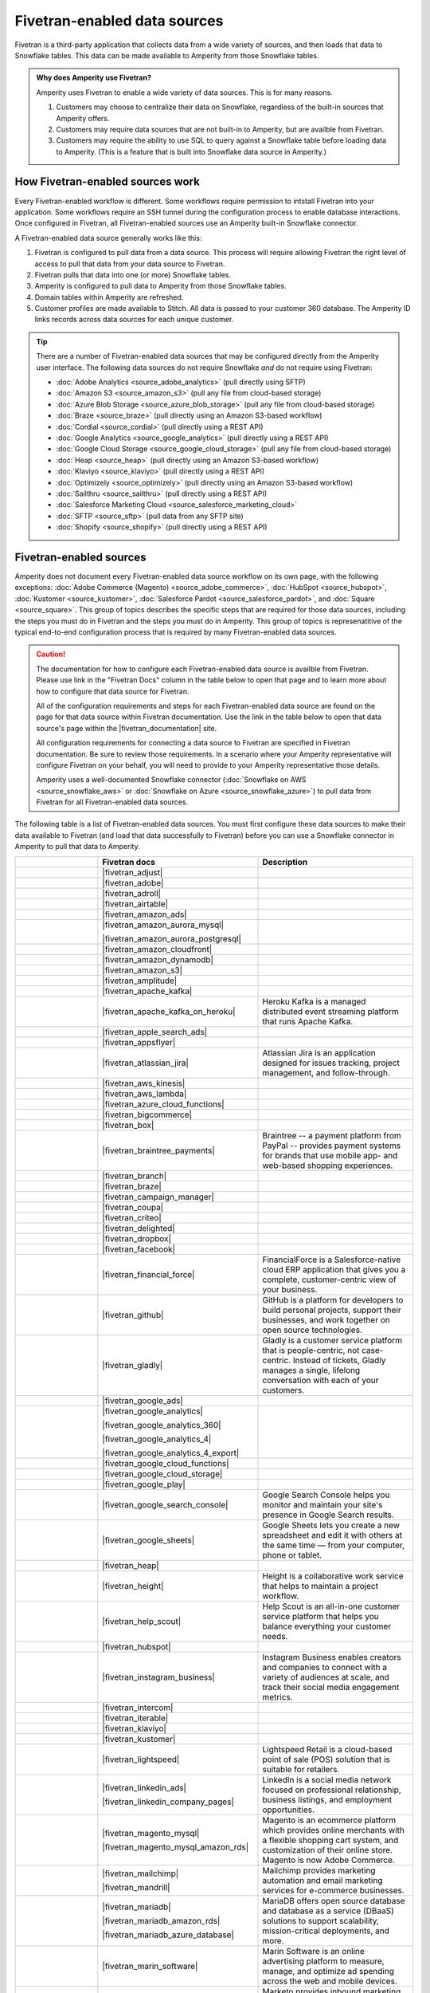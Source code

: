 .. 
.. https://docs.amperity.com/datagrid/
.. 

.. |source-name| replace:: any Fivetran-enabled data source


.. meta::
    :description lang=en:
        Configure Amperity to pull data from Fivetran-enabled data sources.

.. meta::
    :content class=swiftype name=body data-type=text:
        Configure Amperity to pull data from Fivetran-enabled data sources.

.. meta::
    :content class=swiftype name=title data-type=string:
        Pull from Fivetran-enabled data sources

==================================================
Fivetran-enabled data sources
==================================================

.. source-fivetran-start

Fivetran is a third-party application that collects data from a wide variety of sources, and then loads that data to Snowflake tables. This data can be made available to Amperity from those Snowflake tables.

.. source-fivetran-end

.. source-fivetran-why-start

.. admonition:: Why does Amperity use Fivetran?

   Amperity uses Fivetran to enable a wide variety of data sources. This is for many reasons.

   #. Customers may choose to centralize their data on Snowflake, regardless of the built-in sources that Amperity offers.
   #. Customers may require data sources that are not built-in to Amperity, but are availble from Fivetran.
   #. Customers may require the ability to use SQL to query against a Snowflake table before loading data to Amperity. (This is a feature that is built into Snowflake data source in Amperity.)

.. source-fivetran-why-end


.. _source-fivetran-generic-howitworks:

How Fivetran-enabled sources work
==================================================

.. source-fivetran-generic-howitworks-start

Every Fivetran-enabled workflow is different. Some workflows require permission to intstall Fivetran into your application. Some workflows require an SSH tunnel during the configuration process to enable database interactions. Once configured in Fivetran, all Fivetran-enabled sources use an Amperity built-in Snowflake connector.

.. source-fivetran-generic-howitworks-end

.. image:: ../../images/source-fivetran-generic.png
   :width: 600 px
   :alt: Pull data to Amperity from Fivetran.
   :align: left
   :class: no-scaled-link

.. source-fivetran-generic-howitworks-callouts-start

A Fivetran-enabled data source generally works like this:

#. Fivetran is configured to pull data from a data source. This process will require allowing Fivetran the right level of access to pull that data from your data source to Fivetran.
#. Fivetran pulls that data into one (or more) Snowflake tables.

   .. include:: ../../shared/sources.rst
      :start-after: .. sources-get-details-fivetran-does-not-store-data-start
      :end-before: .. sources-get-details-fivetran-does-not-store-data-end

#. Amperity is configured to pull data to Amperity from those Snowflake tables.
#. Domain tables within Amperity are refreshed.
#. Customer profiles are made available to Stitch. All data is passed to your customer 360 database. The Amperity ID links records across data sources for each unique customer.

.. source-fivetran-generic-howitworks-callouts-end

.. source-fivetran-generic-documented-start

.. tip:: There are a number of Fivetran-enabled data sources that may be configured directly from the Amperity user interface. The following data sources do not require Snowflake *and* do not require using Fivetran:

   * :doc:`Adobe Analytics <source_adobe_analytics>` (pull directly using SFTP)
   * :doc:`Amazon S3 <source_amazon_s3>` (pull any file from cloud-based storage)
   * :doc:`Azure Blob Storage <source_azure_blob_storage>` (pull any file from cloud-based storage)
   * :doc:`Braze <source_braze>` (pull directly using an Amazon S3-based workflow)
   * :doc:`Cordial <source_cordial>` (pull directly using a REST API)
   * :doc:`Google Analytics <source_google_analytics>` (pull directly using a REST API)
   * :doc:`Google Cloud Storage <source_google_cloud_storage>` (pull any file from cloud-based storage)
   * :doc:`Heap <source_heap>` (pull directly using an Amazon S3-based workflow)
   * :doc:`Klaviyo <source_klaviyo>` (pull directly using a REST API)
   * :doc:`Optimizely <source_optimizely>` (pull directly using an Amazon S3-based workflow)
   * :doc:`Sailthru <source_sailthru>` (pull directly using a REST API)
   * :doc:`Salesforce Marketing Cloud <source_salesforce_marketing_cloud>`
   * :doc:`SFTP <source_sftp>` (pull data from any SFTP site)
   * :doc:`Shopify <source_shopify>` (pull directly using a REST API)

.. source-fivetran-generic-documented-start


.. _source-fivetran-sources:

Fivetran-enabled sources
==================================================

.. source-fivetran-sources-start

Amperity does not document every Fivetran-enabled data source workflow on its own page, with the following exceptions: :doc:`Adobe Commerce (Magento) <source_adobe_commerce>`, :doc:`HubSpot <source_hubspot>`, :doc:`Kustomer <source_kustomer>`, :doc:`Salesforce Pardot <source_salesforce_pardot>`, and :doc:`Square <source_square>`. This group of topics describes the specific steps that are required for those data sources, including the steps you must do in Fivetran and the steps you must do in Amperity. This group of topics is represenatitive of the typical end-to-end configuration process that is required by many Fivetran-enabled data sources.

.. source-fivetran-sources-end

.. source-fivetran-sources-important-start

.. caution:: The documentation for how to configure each Fivetran-enabled data source is availble from Fivetran. Please use link in the "Fivetran Docs" column in the table below to open that page and to learn more about how to configure that data source for Fivetran.

   All of the configuration requirements and steps for each Fivetran-enabled data source are found on the page for that data source within Fivetran documentation. Use the link in the table below to open that data source's page within the |fivetran_documentation| site.

   All configuration requirements for connecting a data source to Fivetran are specified in Fivetran documentation. Be sure to review those requirements. In a scenario where your Amperity representative will configure Fivetran on your behalf, you will need to provide to your Amperity representative those details.

   Amperity uses a well-documented Snowflake connector (:doc:`Snowflake on AWS <source_snowflake_aws>` or :doc:`Snowflake on Azure <source_snowflake_azure>`) to pull data from Fivetran for all Fivetran-enabled data sources.

.. source-fivetran-sources-important-end

.. source-fivetran-sources-start

The following table is a list of Fivetran-enabled data sources. You must first configure these data sources to make their data available to Fivetran (and load that data successfully to Fivetran) before you can use a Snowflake connector in Amperity to pull that data to Amperity.

.. source-fivetran-sources-end

.. source-fivetran-sources-table-start

.. list-table::
   :widths: 140 220 240
   :header-rows: 1

   * - 
     - Fivetran docs
     - Description
   * - .. image:: ../../amperity_base/source/_static/connector-adjust.svg
          :width: 140 px
          :alt: Adjust
          :align: left
          :class: no-scaled-link
     - |fivetran_adjust|
     - .. include:: ../../shared/terms.rst
          :start-after: .. term-adjust-start
          :end-before: .. term-adjust-end

   * - .. image:: ../../amperity_base/source/_static/connector-adobe.svg
          :width: 140 px
          :alt: Adobe Analytics
          :align: left
          :class: no-scaled-link
     - |fivetran_adobe|
     - .. include:: ../../shared/terms.rst
          :start-after: .. term-adobe-analytics-start
          :end-before: .. term-adobe-analytics-end

   * - .. image:: ../../amperity_base/source/_static/connector-adroll.svg
          :width: 140 px
          :alt: AdRoll
          :align: left
          :class: no-scaled-link
     - |fivetran_adroll|
     - .. include:: ../../shared/terms.rst
          :start-after: .. term-adroll-start
          :end-before: .. term-adroll-end

   * - .. image:: ../../amperity_base/source/_static/connector-airtable.svg
          :width: 140 px
          :alt: Airtable
          :align: left
          :class: no-scaled-link
     - |fivetran_airtable|
     - .. include:: ../../shared/terms.rst
          :start-after: .. term-airtable-start
          :end-before: .. term-airtable-end

   * - .. image:: ../../amperity_base/source/_static/connector-amazon-aws.svg
          :width: 140 px
          :alt: Amazon Ads
          :align: left
          :class: no-scaled-link
     - |fivetran_amazon_ads|
     - .. include:: ../../shared/terms.rst
          :start-after: .. term-amazon-ads-start
          :end-before: .. term-amazon-ads-end

   * - .. image:: ../../amperity_base/source/_static/connector-amazon-aurora.svg
          :width: 140 px
          :alt: Amazon Aurora MySQL
          :align: left
          :class: no-scaled-link
     - |fivetran_amazon_aurora_mysql|

       |fivetran_amazon_aurora_postgresql|
     - .. include:: ../../shared/terms.rst
          :start-after: .. term-amazon-aurora-start
          :end-before: .. term-amazon-aurora-end

   * - .. image:: ../../amperity_base/source/_static/connector-amazon-cloudfront.svg
          :width: 140 px
          :alt: Amazon Cloudfront
          :align: left
          :class: no-scaled-link
     - |fivetran_amazon_cloudfront|
     - .. include:: ../../shared/terms.rst
          :start-after: .. term-amazon-cloudfront-start
          :end-before: .. term-amazon-cloudfront-end

   * - .. image:: ../../amperity_base/source/_static/connector-amazon-dynamodb.svg
          :width: 140 px
          :alt: Amazon DynamoDB
          :align: left
          :class: no-scaled-link
     - |fivetran_amazon_dynamodb|
     - .. include:: ../../shared/terms.rst
          :start-after: .. term-amazon-dynamodb-start
          :end-before: .. term-amazon-dynamodb-end

   * - .. image:: ../../amperity_base/source/_static/connector-amazon-s3.svg
          :width: 140 px
          :alt: Amazon S3
          :align: left
          :class: no-scaled-link
     - |fivetran_amazon_s3|
     - .. include:: ../../shared/terms.rst
          :start-after: .. term-amazon-s3-start
          :end-before: .. term-amazon-s3-end

   * - .. image:: ../../amperity_base/source/_static/connector-amplitude.svg
          :width: 140 px
          :alt: Amplitude
          :align: left
          :class: no-scaled-link
     - |fivetran_amplitude|
     - .. include:: ../../shared/terms.rst
          :start-after: .. term-amplitude-start
          :end-before: .. term-amplitude-end

   * - .. image:: ../../amperity_base/source/_static/connector-apache-kafka.svg
          :width: 140 px
          :alt: Apache Kafka
          :align: left
          :class: no-scaled-link
     - |fivetran_apache_kafka|
     - .. include:: ../../shared/terms.rst
          :start-after: .. term-apache-kafka-start
          :end-before: .. term-apache-kafka-end

   * - .. image:: ../../amperity_base/source/_static/connector-heroku-postgresql.svg
          :width: 140 px
          :alt: Apache Kafka on Heroku
          :align: left
          :class: no-scaled-link
     - |fivetran_apache_kafka_on_heroku|
     - Heroku Kafka is a managed distributed event streaming platform that runs Apache Kafka.

   * - .. image:: ../../amperity_base/source/_static/connector-apple.svg
          :width: 140 px
          :alt: Apple Search Ads
          :align: left
          :class: no-scaled-link
     - |fivetran_apple_search_ads|
     - .. include:: ../../shared/terms.rst
          :start-after: .. term-apple-search-ads-start
          :end-before: .. term-apple-search-ads-end

   * - .. image:: ../../amperity_base/source/_static/connector-appsflyer.svg
          :width: 140 px
          :alt: AppsFlyer
          :align: left
          :class: no-scaled-link
     - |fivetran_appsflyer|
     - .. include:: ../../shared/terms.rst
          :start-after: .. term-appsflyer-start
          :end-before: .. term-appsflyer-end

   * - .. image:: ../../amperity_base/source/_static/connector-jira.svg
          :width: 140 px
          :alt: Atlassian Jira
          :align: left
          :class: no-scaled-link
     - |fivetran_atlassian_jira|
     - Atlassian Jira is an application designed for issues tracking, project management, and follow-through.

   * - .. image:: ../../amperity_base/source/_static/connector-aws-kinesis.svg
          :width: 140 px
          :alt: AWS Kinesis
          :align: left
          :class: no-scaled-link
     - |fivetran_aws_kinesis|
     - .. include:: ../../shared/terms.rst
          :start-after: .. term-amazon-kinesis-data-firehose-start
          :end-before: .. term-amazon-kinesis-data-firehose-end

   * - .. image:: ../../amperity_base/source/_static/connector-aws-lambda.svg
          :width: 140 px
          :alt: AWS Lambda
          :align: left
          :class: no-scaled-link
     - |fivetran_aws_lambda|
     - .. include:: ../../shared/terms.rst
          :start-after: .. term-aws-lambda-start
          :end-before: .. term-aws-lambda-end

   * - .. image:: ../../amperity_base/source/_static/connector-microsoft-azure.svg
          :width: 140 px
          :alt: Azure Cloud Functions
          :align: left
          :class: no-scaled-link
     - |fivetran_azure_cloud_functions|
     - .. include:: ../../shared/terms.rst
          :start-after: .. term-azure-cloud-functions-start
          :end-before: .. term-azure-cloud-functions-end

   * - .. image:: ../../amperity_base/source/_static/connector-bigcommerce.svg
          :width: 140 px
          :alt: BigCommerce
          :align: left
          :class: no-scaled-link
     - |fivetran_bigcommerce|
     - .. include:: ../../shared/terms.rst
          :start-after: .. term-bigcommerce-start
          :end-before: .. term-bigcommerce-end

   * - .. image:: ../../amperity_base/source/_static/connector-box.svg
          :width: 140 px
          :alt: Box
          :align: left
          :class: no-scaled-link
     - |fivetran_box|
     - .. include:: ../../shared/terms.rst
          :start-after: .. term-box-start
          :end-before: .. term-box-end

   * - .. image:: ../../amperity_base/source/_static/connector-braintree.svg
          :width: 140 px
          :alt: Braintree Payments
          :align: left
          :class: no-scaled-link
     - |fivetran_braintree_payments|
     - Braintree -- a payment platform from PayPal -- provides payment systems for brands that use mobile app- and web-based shopping experiences.

   * - .. image:: ../../amperity_base/source/_static/connector-branch.svg
          :width: 140 px
          :alt: Branch
          :align: left
          :class: no-scaled-link
     - |fivetran_branch|
     - .. include:: ../../shared/terms.rst
          :start-after: .. term-branch-start
          :end-before: .. term-branch-end

   * - .. image:: ../../amperity_base/source/_static/connector-braze.svg
          :width: 140 px
          :alt: Braze
          :align: left
          :class: no-scaled-link
     - |fivetran_braze|
     - .. include:: ../../shared/terms.rst
          :start-after: .. term-braze-start
          :end-before: .. term-braze-end

   * - .. image:: ../../amperity_base/source/_static/connector-campaign-manager.svg
          :width: 140 px
          :alt: Campaign Manager
          :align: left
          :class: no-scaled-link
     - |fivetran_campaign_manager|
     - .. include:: ../../shared/terms.rst
          :start-after: .. term-google-campaign-manager-start
          :end-before: .. term-google-campaign-manager-end

   * - .. image:: ../../amperity_base/source/_static/connector-coupa.svg
          :width: 140 px
          :alt: Coupa
          :align: left
          :class: no-scaled-link
     - |fivetran_coupa|
     - .. include:: ../../shared/terms.rst
          :start-after: .. term-coupa-start
          :end-before: .. term-coupa-end

   * - .. image:: ../../amperity_base/source/_static/connector-cr1t30.png
          :width: 140 px
          :alt: Criteo
          :align: left
          :class: no-scaled-link
     - |fivetran_criteo|
     - .. include:: ../../shared/terms.rst
          :start-after: .. term-criteo-start
          :end-before: .. term-criteo-end

   * - .. image:: ../../amperity_base/source/_static/connector-delighted.svg
          :width: 140 px
          :alt: Delighted
          :align: left
          :class: no-scaled-link
     - |fivetran_delighted|
     - .. include:: ../../shared/terms.rst
          :start-after: .. term-delighted-start
          :end-before: .. term-delighted-end

   * - .. image:: ../../amperity_base/source/_static/connector-dropbox.svg
          :width: 140 px
          :alt: Dropbox
          :align: left
          :class: no-scaled-link
     - |fivetran_dropbox|
     - .. include:: ../../shared/terms.rst
          :start-after: .. term-dropbox-start
          :end-before: .. term-dropbox-end

   * - .. image:: ../../amperity_base/source/_static/connector-facebook-ads.svg
          :width: 140 px
          :alt: Facebook Ads
          :align: left
          :class: no-scaled-link
     - |fivetran_facebook|
     - .. include:: ../../shared/terms.rst
          :start-after: .. term-facebook-ads-start
          :end-before: .. term-facebook-ads-end

   * - .. image:: ../../amperity_base/source/_static/connector-financial-force.svg
          :width: 140 px
          :alt: FinancialForce
          :align: left
          :class: no-scaled-link
     - |fivetran_financial_force|
     - FinancialForce is a Salesforce-native cloud ERP application that gives you a complete, customer-centric view of your business.

   * - .. image:: ../../amperity_base/source/_static/connector-github.png
          :width: 140 px
          :alt: Github
          :align: left
          :class: no-scaled-link
     - |fivetran_github|
     - GitHub is a platform for developers to build personal projects, support their businesses, and work together on open source technologies.

   * - .. image:: ../../amperity_base/source/_static/connector-gladly.png
          :width: 140 px
          :alt: Gladly
          :align: left
          :class: no-scaled-link
     - |fivetran_gladly|
     - Gladly is a customer service platform that is people-centric, not case-centric. Instead of tickets, Gladly manages a single, lifelong conversation with each of your customers.

   * - .. image:: ../../amperity_base/source/_static/connector-google-ads.svg
          :width: 140 px
          :alt: Google Ads
          :align: left
          :class: no-scaled-link
     - |fivetran_google_ads|
     - .. include:: ../../shared/terms.rst
          :start-after: .. term-google-ads-start
          :end-before: .. term-google-ads-end

   * - .. image:: ../../amperity_base/source/_static/connector-google-analytics.png
          :width: 140 px
          :alt: Google Analytics
          :align: left
          :class: no-scaled-link
     - |fivetran_google_analytics|

       |fivetran_google_analytics_360|

       |fivetran_google_analytics_4|

       |fivetran_google_analytics_4_export|
     - .. include:: ../../shared/terms.rst
          :start-after: .. term-google-analytics-start
          :end-before: .. term-google-analytics-end


   * - .. image:: ../../amperity_base/source/_static/connector-google-cloud.svg
          :width: 140 px
          :alt: Google Cloud Functions
          :align: left
          :class: no-scaled-link
     - |fivetran_google_cloud_functions|
     - .. include:: ../../shared/terms.rst
          :start-after: .. term-google-cloud-functions-start
          :end-before: .. term-google-cloud-functions-end

   * - .. image:: ../../amperity_base/source/_static/connector-google-cloud.svg
          :width: 140 px
          :alt: Google Cloud Storage
          :align: left
          :class: no-scaled-link
     - |fivetran_google_cloud_storage|
     - .. include:: ../../shared/terms.rst
          :start-after: .. term-google-cloud-storage-start
          :end-before: .. term-google-cloud-storage-end

   * - .. image:: ../../amperity_base/source/_static/connector-google-play.svg
          :width: 140 px
          :alt: Google Play
          :align: left
          :class: no-scaled-link
     - |fivetran_google_play|
     - .. include:: ../../shared/terms.rst
          :start-after: .. term-google-play-start
          :end-before: .. term-google-play-end

   * - .. image:: ../../amperity_base/source/_static/connector-google.svg
          :width: 140 px
          :alt: Google Search Console
          :align: left
          :class: no-scaled-link
     - |fivetran_google_search_console|
     - Google Search Console helps you monitor and maintain your site's presence in Google Search results.

   * - .. image:: ../../amperity_base/source/_static/connector-google-sheets.svg
          :width: 140 px
          :alt: Google Sheets
          :align: left
          :class: no-scaled-link
     - |fivetran_google_sheets|
     - Google Sheets lets you create a new spreadsheet and edit it with others at the same time — from your computer, phone or tablet.

   * - .. image:: ../../amperity_base/source/_static/connector-heap.svg
          :width: 140 px
          :alt: Heap
          :align: left
          :class: no-scaled-link
     - |fivetran_heap|
     - .. include:: ../../shared/terms.rst
          :start-after: .. term-heap-start
          :end-before: .. term-heap-end

   * - .. image:: ../../amperity_base/source/_static/connector-height.svg
          :width: 140 px
          :alt: Height
          :align: left
          :class: no-scaled-link
     - |fivetran_height|
     - Height is a collaborative work service that helps to maintain a project workflow.

   * - .. image:: ../../amperity_base/source/_static/connector-helpscout.svg
          :width: 140 px
          :alt: Help Scout
          :align: left
          :class: no-scaled-link
     - |fivetran_help_scout|
     - Help Scout is an all-in-one customer service platform that helps you balance everything your customer needs.

   * - .. image:: ../../amperity_base/source/_static/connector-hubspot.svg
          :width: 140 px
          :alt: Hubspot
          :align: left
          :class: no-scaled-link
     - |fivetran_hubspot|
     - .. include:: ../../shared/terms.rst
          :start-after: .. term-hubspot-start
          :end-before: .. term-hubspot-end

   * - .. image:: ../../amperity_base/source/_static/connector-instagram.svg
          :width: 140 px
          :alt: Instagram Business
          :align: left
          :class: no-scaled-link
     - |fivetran_instagram_business|
     - Instagram Business enables creators and companies to connect with a variety of audiences at scale, and track their social media engagement metrics.

   * - .. image:: ../../amperity_base/source/_static/connector-intercom.svg
          :width: 140 px
          :alt: Intercom
          :align: left
          :class: no-scaled-link
     - |fivetran_intercom|
     - .. include:: ../../shared/terms.rst
          :start-after: .. term-intercom-start
          :end-before: .. term-intercom-end

   * - .. image:: ../../amperity_base/source/_static/connector-iterable.svg
          :width: 140 px
          :alt: Iterable
          :align: left
          :class: no-scaled-link
     - |fivetran_iterable|
     - .. include:: ../../shared/terms.rst
          :start-after: .. term-iterable-start
          :end-before: .. term-iterable-end

   * - .. image:: ../../amperity_base/source/_static/connector-klaviyo.svg
          :width: 140 px
          :alt: Klaviyo
          :align: left
          :class: no-scaled-link
     - |fivetran_klaviyo|
     - .. include:: ../../shared/terms.rst
          :start-after: .. term-klaviyo-start
          :end-before: .. term-klaviyo-end

   * - .. image:: ../../amperity_base/source/_static/connector-kustomer.svg
          :width: 140 px
          :alt: Kustomer
          :align: left
          :class: no-scaled-link
     - |fivetran_kustomer|
     - .. include:: ../../shared/terms.rst
          :start-after: .. term-kustomer-start
          :end-before: .. term-kustomer-end

   * - .. image:: ../../amperity_base/source/_static/connector-lightspeed.svg
          :width: 140 px
          :alt: Lightspeed
          :align: left
          :class: no-scaled-link
     - |fivetran_lightspeed|
     - Lightspeed Retail is a cloud-based point of sale (POS) solution that is suitable for retailers.

   * - .. image:: ../../amperity_base/source/_static/connector-linkedin.svg
          :width: 140 px
          :alt: LinkedIn Ads
          :align: left
          :class: no-scaled-link
     - |fivetran_linkedin_ads|

       |fivetran_linkedin_company_pages|
     - LinkedIn is a social media network focused on professional relationship, business listings, and employment opportunities.

   * - .. image:: ../../amperity_base/source/_static/connector-magento.svg
          :width: 140 px
          :alt: Magento via MySQL
          :align: left
          :class: no-scaled-link
     - |fivetran_magento_mysql|

       |fivetran_magento_mysql_amazon_rds|
     - Magento is an ecommerce platform which provides online merchants with a flexible shopping cart system, and customization of their online store. Magento is now Adobe Commerce.

   * - .. image:: ../../amperity_base/source/_static/connector-mailchimp.svg
          :width: 140 px
          :alt: Mailchimp
          :align: left
          :class: no-scaled-link
     - |fivetran_mailchimp|

       |fivetran_mandrill|
     - Mailchimp provides marketing automation and email marketing services for e-commerce businesses.

   * - .. image:: ../../amperity_base/source/_static/connector-mariadb.svg
          :width: 140 px
          :alt: MariaDB
          :align: left
          :class: no-scaled-link
     - |fivetran_mariadb|

       |fivetran_mariadb_amazon_rds|

       |fivetran_mariadb_azure_database|
     - MariaDB offers open source database and database as a service (DBaaS) solutions to support scalability, mission-critical deployments, and more.

   * - .. image:: ../../amperity_base/source/_static/connector-marin-software.svg
          :width: 140 px
          :alt: Marin Software
          :align: left
          :class: no-scaled-link
     - |fivetran_marin_software|
     - Marin Software is an online advertising platform to measure, manage, and optimize ad spending across the web and mobile devices.

   * - .. image:: ../../amperity_base/source/_static/connector-marketo.svg
          :width: 140 px
          :alt: Marketo
          :align: left
          :class: no-scaled-link
     - |fivetran_marketo|
     - Marketo provides inbound marketing, social marketing, CRM, and other related services.

   * - .. image:: ../../amperity_base/source/_static/connector-mavenlink.svg
          :width: 140 px
          :alt: Mavenlink
          :align: left
          :class: no-scaled-link
     - |fivetran_mavenlink|
     - Mavenlink offers online project management with time tracking, resource planning, collaboration, finance etc. functions.

   * - .. image:: ../../amperity_base/source/_static/connector-medallia.svg
          :width: 140 px
          :alt: Medallia
          :align: left
          :class: no-scaled-link
     - |fivetran_medallia|
     - Medallia is a customer feedback management software platform that enables organizations to collect customer feedback and improve the customer experience.

   * - .. image:: ../../amperity_base/source/_static/connector-microsoft.svg
          :width: 140 px
          :alt: Microsoft Advertising
          :align: left
          :class: no-scaled-link
     - |fivetran_microsoft_advertising|
     - .. include:: ../../shared/terms.rst
          :start-after: .. term-microsoft-ads-start
          :end-before: .. term-microsoft-ads-end

   * - .. image:: ../../amperity_base/source/_static/connector-microsoft-azure.svg
          :width: 140 px
          :alt: Microsoft Azure Blob Storage
          :align: left
          :class: no-scaled-link
     - |fivetran_microsoft_azure_blob_storage|
     - .. include:: ../../shared/terms.rst
          :start-after: .. term-azure-blob-storage-start
          :end-before: .. term-azure-blob-storage-end

   * - .. image:: ../../amperity_base/source/_static/connector-microsoft-azure.svg
          :width: 140 px
          :alt: Microsoft Azure SQL Database
          :align: left
          :class: no-scaled-link
     - |fivetran_microsoft_azure_sql_database|
     - Microsoft Azure SQL Database is the intelligent, fully-managed relational cloud database service built for developers.

   * - .. image:: ../../amperity_base/source/_static/connector-microsoft-dynamics.svg
          :width: 140 px
          :alt: Microsoft Dynamics 365
          :align: left
          :class: no-scaled-link
     - |fivetran_microsoft_dynamics_365|

       |fivetran_microsoft_dynamics_ax|

       |fivetran_microsoft_dynamics_crm|

       |fivetran_microsoft_dynamics_gp|

       |fivetran_microsoft_dynamics_nav|
     - Microsoft Dynamics 365 is a suite of products that connects people, products, and data and helps transform the way your company does business. 

   * - .. image:: ../../amperity_base/source/_static/connector-mixpanel.svg
          :width: 140 px
          :alt: Mixpanel
          :align: left
          :class: no-scaled-link
     - |fivetran_mixpanel|
     - Mixpanel provides an advanced analytics platform for tracking user actions on web and mobile.

   * - .. image:: ../../amperity_base/source/_static/connector-mongodb.svg
          :width: 140 px
          :alt: MongoDB
          :align: left
          :class: no-scaled-link
     - |fivetran_mongodb|

       |fivetran_mongodb_sharded|
     - MongoDB is a free and open-source cross-platform document-oriented database program. Classified as a NoSQL database program, MongoDB uses JSON-like documents with schemas.

   * - .. image:: ../../amperity_base/source/_static/connector-mysql.svg
          :width: 140 px
          :alt: MySQL Database
          :align: left
          :class: no-scaled-link
     - |fivetran_mysql_database|

       |fivetran_mysql_azure_database|

       |fivetran_mysql_google_cloud_sql|

       |fivetran_mysql_rds|
     - MySQL is an open-source relational database management system. Its name is a combination of "My", the name of co-founder Michael Widenius's daughter My, and "SQL", the abbreviation for Structured Query Language.

   * - .. image:: ../../amperity_base/source/_static/connector-optimizely.svg
          :width: 140 px
          :alt: Optimizely
          :align: left
          :class: no-scaled-link
     - |fivetran_optimizely|
     - .. include:: ../../shared/terms.rst
          :start-after: .. term-optimizely-start
          :end-before: .. term-optimizely-end

   * - .. image:: ../../amperity_base/source/_static/connector-oracle.svg
          :width: 140 px
          :alt: Oracle
          :align: left
          :class: no-scaled-link
     - |fivetran_oracle|

       |fivetran_oracle_amazon_rds|

       |fivetran_oracle_ebs|

       |fivetran_oracle_eloqua|

       |fivetran_oracle_fusion_cloud_cx|

       |fivetran_oracle_fusion_cloud_erp|

       |fivetran_oracle_fusion_cloud_hcm|

       |fivetran_oracle_fusion_cloud_scm|

       |fivetran_oracle_peoplesoft|

       |fivetran_oracle_rac|

       |fivetran_oracle_siebel_crm|
     - Oracle is an enterprise-scale and priced relational database with a wide variety of business applications and services.

   * - .. image:: ../../amperity_base/source/_static/connector-oracle-netsuite.svg
          :width: 140 px
          :alt: Oracle Netsuite
          :align: left
          :class: no-scaled-link
     - |fivetran_netsuite_suiteanalytics|
     - Oracle Netsuite offers built-in real-time dashboards, reporting, and analysis all integrated right into the ERP, CRM or e-commerce application that you use every day. Previously called Netsuite SuiteAnalytics.

   * - .. image:: ../../amperity_base/source/_static/connector-oscommerce.svg
          :width: 140 px
          :alt: OsCommerce via MySQL
          :align: left
          :class: no-scaled-link
     - |fivetran_oscommerce_mysql|
     - OsCommerce is an e-commerce and online store-management software program. It can be used on any web server that has PHP and MySQL installed.

   * - .. image:: ../../amperity_base/source/_static/connector-outbrain.png
          :width: 140 px
          :alt: Outbrain
          :align: left
          :class: no-scaled-link
     - |fivetran_outbrain|
     - .. include:: ../../shared/terms.rst
          :start-after: .. term-outbrain-start
          :end-before: .. term-outbrain-end

   * - .. image:: ../../amperity_base/source/_static/connector-pendo.svg
          :width: 140 px
          :alt: Pendo
          :align: left
          :class: no-scaled-link
     - |fivetran_pendo|
     - Pendo helps product teams understand and guide users to create product experiences.

   * - .. image:: ../../amperity_base/source/_static/connector-pipedrive.svg
          :width: 140 px
          :alt: Pipedrive
          :align: left
          :class: no-scaled-link
     - |fivetran_pipedrive|
     - Pipedrive is a sales CRM and pipeline management solution that enables businesses to plan their sales activities and monitor deals.

   * - .. image:: ../../amperity_base/source/_static/connector-pinterest.png
          :width: 140 px
          :alt: Pinterest Ads
          :align: left
          :class: no-scaled-link
     - |fivetran_pinterest_ads|
     - Pinterest Ads helps businesses increase brand's visibility and drive conversions.

   * - .. image:: ../../amperity_base/source/_static/connector-postgresql.svg
          :width: 140 px
          :alt: PostgreSQL Database
          :align: left
          :class: no-scaled-link
     - |fivetran_postgresql_database|

       |fivetran_postgresql_azure_database|

       |fivetran_postgresql_google_cloud|

       |fivetran_postgresql_rds|
     - PostgreSQL is one of the world's most popular open source relational databases.

   * - .. image:: ../../amperity_base/source/_static/connector-prestashop.svg
          :width: 140 px
          :alt: PrestaShop
          :align: left
          :class: no-scaled-link
     - |fivetran_prestashop|

       |fivetran_prestashop_mysql|
     - PrestaShop is an ecommerce toolkit that helps you sell your products online.

   * - .. image:: ../../amperity_base/source/_static/connector-qualtrics.svg
          :width: 140 px
          :alt: Qualtrics
          :align: left
          :class: no-scaled-link
     - |fivetran_qualtrics|
     - .. include:: ../../shared/terms.rst
          :start-after: .. term-qualtrics-start
          :end-before: .. term-qualtrics-end

   * - .. image:: ../../amperity_base/source/_static/connector-recharge.svg
          :width: 140 px
          :alt: ReCharge
          :align: left
          :class: no-scaled-link
     - |fivetran_recharge|
     - Recharge is a recurring billing and subscriptions service for ecommerce stores that use Shopify.

   * - .. image:: ../../amperity_base/source/_static/connector-recurly.svg
          :width: 140 px
          :alt: Recurly
          :align: left
          :class: no-scaled-link
     - |fivetran_recurly|
     - Recurly provides a recurring billing and subscriptions solution for e-commerce.

   * - .. image:: ../../amperity_base/source/_static/connector-reddit-ads.svg
          :width: 140 px
          :alt: Reddit Ads
          :align: left
          :class: no-scaled-link
     - |fivetran_reddit_ads|
     - .. include:: ../../shared/terms.rst
          :start-after: .. term-reddit-ads-start
          :end-before: .. term-reddit-ads-end

   * - .. image:: ../../amperity_base/source/_static/connector-sage-intacct.svg
          :width: 140 px
          :alt: Sage Intacct
          :align: left
          :class: no-scaled-link
     - |fivetran_sage_intacct|
     - Sage Intacct provides real-time financial and operational insights, as well as the ability to automate critical processes.

   * - .. image:: ../../amperity_base/source/_static/connector-sailthru.svg
          :width: 140 px
          :alt: Sailthru
          :align: left
          :class: no-scaled-link
     - |fivetran_sailthru|
     - .. include:: ../../shared/terms.rst
          :start-after: .. term-sailthru-start
          :end-before: .. term-sailthru-end

   * - .. image:: ../../amperity_base/source/_static/connector-salesforce.svg
          :width: 140 px
          :alt: Salesforce
          :align: left
          :class: no-scaled-link
     - |fivetran_salesforce|

       |fivetran_salesforce_commerce_cloud|

       |fivetran_salesforce_marketing_cloud|

       |fivetran_salesforce_pardot|
     - Salesforce is a platform that is focused on customer success. Social and mobile cloud technologies -— including flagship sales and CRM applications -— help companies connect with customers in new ways.

   * - .. image:: ../../amperity_base/source/_static/connector-sap.svg
          :width: 140 px
          :alt: SAP
          :align: left
          :class: no-scaled-link
     - |fivetran_sap_business_bydesign|

       |fivetran_sap_concur|

       |fivetran_sap_erp_hana|
     - SAP stands for System Applications and Products in Data Processing. SAP is a market leader in ERP software and helps companies of all sizes.

   * - .. image:: ../../amperity_base/source/_static/connector-segment.svg
          :width: 140 px
          :alt: Segment
          :align: left
          :class: no-scaled-link
     - |fivetran_segment|
     - Segment is a platform that collects customer data across devices and channels, sends it to third-party tools, internal systems, or SQL databases.

   * - .. image:: ../../amperity_base/source/_static/connector-sendgrid.svg
          :width: 140 px
          :alt: Sendgrid
          :align: left
          :class: no-scaled-link
     - |fivetran_sendgrid|
     - SendGrid is a customer communication platform for transaction- and marketing-focused emails.

   * - .. image:: ../../amperity_base/source/_static/connector-servicenow.svg
          :width: 140 px
          :alt: ServiceNow
          :align: left
          :class: no-scaled-link
     - |fivetran_servicenow|
     - ServiceNow is a cloud platform that provides service management software as a service.

   * - .. image:: ../../amperity_base/source/_static/connector-fivetran-sftp.svg
          :width: 140 px
          :alt: SFTP
          :align: left
          :class: no-scaled-link
     - |fivetran_sftp|
     - Secure File Transfer Protocol (SFTP) is a network protocol that provides file access, file transfer, and file management over a reliable data stream. Also available: |fivetran_ftp|, |fivetran_ftps|, |fivetran_csv_browser_upload|, and |fivetran_email_ingestor|.

   * - .. image:: ../../amperity_base/source/_static/connector-shopify.svg
          :width: 140 px
          :alt: Shopify
          :align: left
          :class: no-scaled-link
     - |fivetran_shopify|
     - .. include:: ../../shared/terms.rst
          :start-after: .. term-shopify-start
          :end-before: .. term-shopify-end

   * - .. image:: ../../amperity_base/source/_static/connector-snapchat.svg
          :width: 140 px
          :alt: Snapchat Ads
          :align: left
          :class: no-scaled-link
     - |fivetran_snapchat_ads|
     - .. include:: ../../shared/terms.rst
          :start-after: .. term-snapchat-start
          :end-before: .. term-snapchat-end

   * - .. image:: ../../amperity_base/source/_static/connector-snowplow-analytics.svg
          :width: 140 px
          :alt: Snowplow Analytics
          :align: left
          :class: no-scaled-link
     - |fivetran_snowplow_analytics|
     - Snowplow Analytics provides enterprise-level event analytics that is powered by the open source Snowplow platform.

   * - .. image:: ../../amperity_base/source/_static/connector-spree.svg
          :width: 140 px
          :alt: Spree Commerce via MySQL
          :align: left
          :class: no-scaled-link
     - |fivetran_spree_commerce_mysql|
     - Spree Commerce is an API-driven ecommerce framework.

   * - .. image:: ../../amperity_base/source/_static/connector-sql-server.svg
          :width: 140 px
          :alt: SQL Server
          :align: left
          :class: no-scaled-link
     - |fivetran_sql_server|

       |fivetran_sql_server_rds|
     - Microsoft's SQL Server is a powerful enterprise relational database.


   * - .. image:: ../../amperity_base/source/_static/connector-square.svg
          :width: 140 px
          :alt: Square
          :align: left
          :class: no-scaled-link
     - |fivetran_square|
     - .. include:: ../../shared/terms.rst
          :start-after: .. term-square-start
          :end-before: .. term-square-end

   * - .. image:: ../../amperity_base/source/_static/connector-stripe.svg
          :width: 140 px
          :alt: Stripe
          :align: left
          :class: no-scaled-link
     - |fivetran_stripe|
     - Stripe is a software platform for businesses of all sizes. Stripe provides transaction histories for all of your online payments.

   * - .. image:: ../../amperity_base/source/_static/connector-taboola.svg
          :width: 140 px
          :alt: Taboola
          :align: left
          :class: no-scaled-link
     - |fivetran_taboola|
     - Taboola helps people find relevant content online, matching them with news stories, articles, blogs, videos, apps, products and other content they’re likely to want to explore.

   * - .. image:: ../../amperity_base/source/_static/connector-tiktok.png
          :width: 140 px
          :alt: TikTok Ads
          :align: left
          :class: no-scaled-link
     - |fivetran_tiktok_ads|
     - .. include:: ../../shared/terms.rst
          :start-after: .. term-tiktok-ads-start
          :end-before: .. term-tiktok-ads-end

   * - .. image:: ../../amperity_base/source/_static/connector-twilio.svg
          :width: 140 px
          :alt: Twilio
          :align: left
          :class: no-scaled-link
     - |fivetran_twilio|
     - Twilio powers the future of business communications. Enabling phones, VoIP, and messaging to be embedded into web, desktop, and mobile software.

   * - .. image:: ../../amperity_base/source/_static/connector-twitter.svg
          :width: 140 px
          :alt: Twitter Ads
          :align: left
          :class: no-scaled-link
     - |fivetran_twitter_ads|

       |fivetran_twitter_analytics|
     - Twitter is a social media and online news website that allows marketers and brands to advertise on its platform. Capture data about popular content, retweets, social shares and more for advanced analytics.

   * - .. image:: ../../amperity_base/source/_static/connector-typeform.svg
          :width: 140 px
          :alt: Typeform
          :align: left
          :class: no-scaled-link
     - |fivetran_typeform|
     - Typeform is an online survey management solution that lets you create forms, surveys, and quizzes that your customers will enjoy answering.

   * - .. image:: ../../amperity_base/source/_static/connector-uservoice.svg
          :width: 140 px
          :alt: UserVoice
          :align: left
          :class: no-scaled-link
     - |fivetran_uservoice|
     - UserVoice gathers and analyzes customer feedback, and then helps you prioritize feature requests that drive product improvements.

   * - .. image:: ../../amperity_base/source/_static/connector-webhook.png
          :width: 140 px
          :alt: Webhooks
          :align: left
          :class: no-scaled-link
     - |fivetran_webhooks|
     - A webhook is a user-defined HTTP callback that is activated by an event that occurred on your website or within your application.

   * - .. image:: ../../amperity_base/source/_static/connector-woo-commerce.svg
          :width: 140 px
          :alt: WooCommerce
          :align: left
          :class: no-scaled-link
     - |fivetran_woocommerce|

       |fivetran_woocommerce_mysql|
     - WooCommerce is a customizable, open-source e-commerce platform that turns your WordPress into an online store.

   * - .. image:: ../../amperity_base/source/_static/connector-workday.svg
          :width: 140 px
          :alt: Workday
          :align: left
          :class: no-scaled-link
     - |fivetran_workday|

       |fivetran_workday_hcm|
     - Workday offers enterprise-level software solutions for financial management, human resources, and planning.

   * - .. image:: ../../amperity_base/source/_static/connector-xero.svg
          :width: 140 px
          :alt: Xero
          :align: left
          :class: no-scaled-link
     - |fivetran_xero|
     - Xero accounting software helps to manage invoicing, bank reconciliation, bookkeeping, and more.

   * - .. image:: ../../amperity_base/source/_static/connector-yahoo.svg
          :width: 140 px
          :alt: Yahoo Gemini (Verizon Media)
          :align: left
          :class: no-scaled-link
     - |fivetran_yahoo_gemini|
     - Yahoo Gemini drives traffic to your website, raise brand awareness, promote your app, and increase your online sales.

   * - .. image:: ../../amperity_base/source/_static/connector-youtube.svg
          :width: 140 px
          :alt: YouTube Analytics
          :align: left
          :class: no-scaled-link
     - |fivetran_youtube_analytics|
     - YouTube Analytics helps you better understand your video and channel performance by channel or by content owner.

   * - .. image:: ../../amperity_base/source/_static/connector-zendesk.svg
          :width: 140 px
          :alt: Zendesk
          :align: left
          :class: no-scaled-link
     - |fivetran_zendesk|

       |fivetran_zendesk_chat|

       |fivetran_zendesk_gather|

       |fivetran_zendesk_guide|

       |fivetran_zendesk_sell|

       |fivetran_zendesk_sunshine|

       |fivetran_zendesk_talk|
     - Zendesk Support is a cloud-based customer support platform.

.. source-fivetran-sources-table-end
